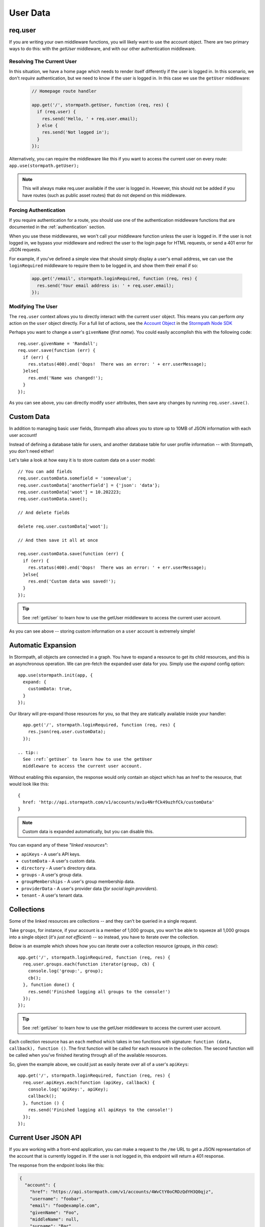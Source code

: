 .. _user_data:

User Data
=========


req.user
--------

If you are writing your own middleware functions, you will likely want to use
the account object.  There are two primary ways to do this: with the `getUser`
middleware, and with our other authentication middleware.

.. _getUser:

Resolving The Current User
..........................

In this situation, we have a home page which needs to render itself differently
if the user is logged in.  In this scenario, we don't *require* authentication,
but we need to know if the user is logged in.  In this case we use the
``getUser`` middleware:

  .. code-block:: javascript

    // Homepage route handler

    app.get('/', stormpath.getUser, function (req, res) {
      if (req.user) {
        res.send('Hello, ' + req.user.email);
      } else {
        res.send('Not logged in');
      }
    });

Alternatively, you can require the middleware like this if you want to access
the current user on every route: ``app.use(stormpath.getUser);``

.. note::
  This will always make req.user available if the user is logged in. However,
  this should not be added if you have routes (such as public asset routes)
  that do not depend on this middleware.

Forcing Authentication
......................

If you require authentication for a route, you should use one of the
authentication middleware functions that are documented in the
:ref:`authentication` section.

When you use these middlewares, we won't call your middleware function unless the
user is logged in.  If the user is not logged in, we bypass your middleware and
redirect the user to the login page for HTML requests, or send a 401 error for
JSON requests.

For example, if you've defined a simple view that should simply display a user's
email address, we can use the ``loginRequired`` middleware to require them to be
logged in, and show them their email if so:

    .. code-block:: javascript

      app.get('/email', stormpath.loginRequired, function (req, res) {
        res.send('Your email address is: ' + req.user.email);
      });

Modifying The User
..................

The ``req.user`` context allows you to directly interact with the current
``user`` object.  This means you can perform *any* action on the ``user`` object
directly.  For a full list of actions, see the `Account Object`_ in the `Stormpath Node SDK`_

Perhaps you want to change a user's ``givenName`` (*first name*).  You could
easily accomplish this with the following code::

    req.user.givenName = 'Randall';
    req.user.save(function (err) {
      if (err) {
        res.status(400).end('Oops!  There was an error: ' + err.userMessage);
      }else{
        res.end('Name was changed!');
      }
    });

As you can see above, you can directly modify ``user`` attributes, then
save any changes by running ``req.user.save()``.


Custom Data
-----------

In addition to managing basic user fields, Stormpath also allows you to store
up to 10MB of JSON information with each user account!

Instead of defining a database table for users, and another database table for
user profile information -- with Stormpath, you don't need either!

Let's take a look at how easy it is to store custom data on a ``user``
model::

    // You can add fields
    req.user.customData.somefield = 'somevalue';
    req.user.customData['anotherfield'] = {'json': 'data'};
    req.user.customData['woot'] = 10.202223;
    req.user.customData.save();

    // And delete fields

    delete req.user.customData['woot'];

    // And then save it all at once

    req.user.customData.save(function (err) {
      if (err) {
        res.status(400).end('Oops!  There was an error: ' + err.userMessage);
      }else{
        res.end('Custom data was saved!');
      }
    });

.. tip::
    See :ref:`getUser` to learn how to use the getUser
    middleware to access the current user account.

As you can see above -- storing custom information on a ``user`` account is
extremely simple!


Automatic Expansion
-------------------

In Stormpath, all objects are connected in a graph.  You
have to expand a resource to get its child resources, and this
is an asynchronous operation.  We can pre-fetch the expanded
user data for you.  Simply use the `expand` config option::

    app.use(stormpath.init(app, {
      expand: {
        customData: true,
      }
    });

Our library will pre-expand those resources for you, so that
they are statically available inside your handler::

    app.get('/', stormpath.loginRequired, function (req, res) {
      res.json(req.user.customData);
    });

  .. tip::
    See :ref:`getUser` to learn how to use the getUser
    middleware to access the current user account.

Without enabling this expansion, the response would only contain
an object which has an href to the resource, that would look
like this::

    {
      href: 'http://api.stormpath.com/v1/accounts/avIu4NrfCk49uzhfCk/customData'
    }

.. note::

 Custom data is expanded automatically, but you can disable this.

You can expand any of these *"linked resources"*:

- ``apiKeys`` - A user's API keys.
- ``customData`` - A user's custom data.
- ``directory`` - A user's directory data.
- ``groups`` - A user's group data.
- ``groupMemberships`` - A user's group membership data.
- ``providerData`` - A user's provider data (*for social login providers*).
- ``tenant`` - A user's tenant data.


Collections
-----------

Some of the linked resources are collections -- and they can't be queried in a single request.

Take ``groups``, for instance, if your account is a member of 1,000 groups, you
won't be able to squeeze all 1,000 groups into a single object (*it's just not
efficient*) -- so instead, you have to iterate over the collection.

Below is an example which shows how you can iterate over a collection resource
(*groups, in this case*)::

    app.get('/', stormpath.loginRequired, function (req, res) {
      req.user.groups.each(function iterator(group, cb) {
        console.log('group:', group);
        cb();
      }, function done() {
        res.send('Finished logging all groups to the console!')
      });
    });

.. tip::
    See :ref:`getUser` to learn how to use the getUser
    middleware to access the current user account.

Each collection resource has an ``each`` method which takes in two functions
with signature: ``function (data, callback), function ()``.  The first function
will be called for each resource in the collection.  The second function will be
called when you've finished iterating through all of the available resources.

So, given the example above, we could just as easily iterate over all of a
user's ``apiKeys``::

    app.get('/', stormpath.loginRequired, function (req, res) {
      req.user.apiKeys.each(function (apiKey, callback) {
        console.log('apiKey:', apiKey);
        callback();
      }, function () {
        res.send('Finished logging all apiKeys to the console!')
      });
    });


.. _me_api:

Current User JSON API
---------------------

If you are working with a front-end application, you can make a request to the
``/me`` URL to get a JSON representation of the account that is currently
logged in.  If the user is not logged in, this endpoint will return a 401
response.

The response from the endpoint looks like this:

.. code-block:: javascript

  {
    "account": {
      "href": "https://api.stormpath.com/v1/accounts/4WvCtY0oCRDzQdYH3Q0qjz",
      "username": "foobar",
      "email": "foo@example.com",
      "givenName": "Foo",
      "middleName": null,
      "surname": "Bar",
      "fullName": "Foo Bar",
      "status": "ENABLED",
      "createdAt": "2015-10-13T20:54:22.215Z",
      "modifiedAt": "2016-03-17T16:40:17.631Z"
    }
  }

By default we don't expand any data on the account, for security purposes.  But
you can opt-in to account expansions with the following configuration:

.. code-block:: javascript

  app.use(stormpath.init(app, {
    web: {
      me: {
        expand: {
          customData: true
        }
      }
    }
  });

If you wish to disable the ``/me`` route entirely, you can do that as well:

.. code-block:: javascript

  app.use(stormpath.init(app, {
    web: {
      me: {
        enabled: false
      }
    }
  });


.. _Account Object: http://docs.stormpath.com/nodejs/api/account
.. _Stormpath Node SDK: http://github.com/stormpath/stormpath-sdk-node

